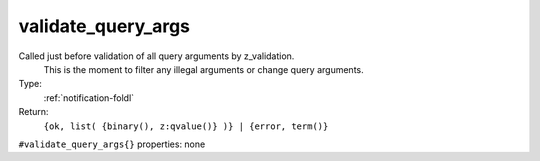 .. _validate_query_args:

validate_query_args
^^^^^^^^^^^^^^^^^^^

Called just before validation of all query arguments by z_validation. 
     This is the moment to filter any illegal arguments or change query 
     arguments. 


Type: 
    :ref:`notification-foldl`

Return: 
    ``{ok, list( {binary(), z:qvalue()} )} | {error, term()}``

``#validate_query_args{}`` properties:
none